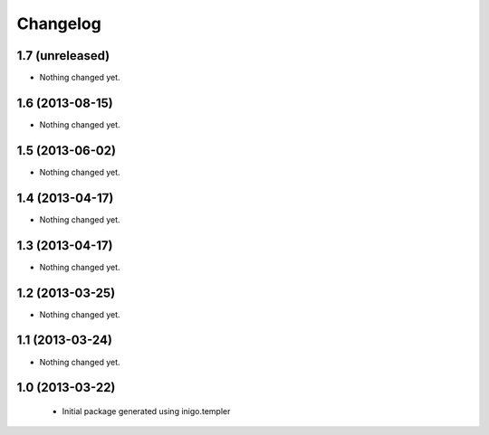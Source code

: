 Changelog
=========

1.7 (unreleased)
----------------

- Nothing changed yet.


1.6 (2013-08-15)
----------------

- Nothing changed yet.


1.5 (2013-06-02)
----------------

- Nothing changed yet.


1.4 (2013-04-17)
----------------

- Nothing changed yet.


1.3 (2013-04-17)
----------------

- Nothing changed yet.


1.2 (2013-03-25)
----------------

- Nothing changed yet.


1.1 (2013-03-24)
----------------

- Nothing changed yet.


1.0 (2013-03-22)
----------------

 - Initial package generated using inigo.templer
